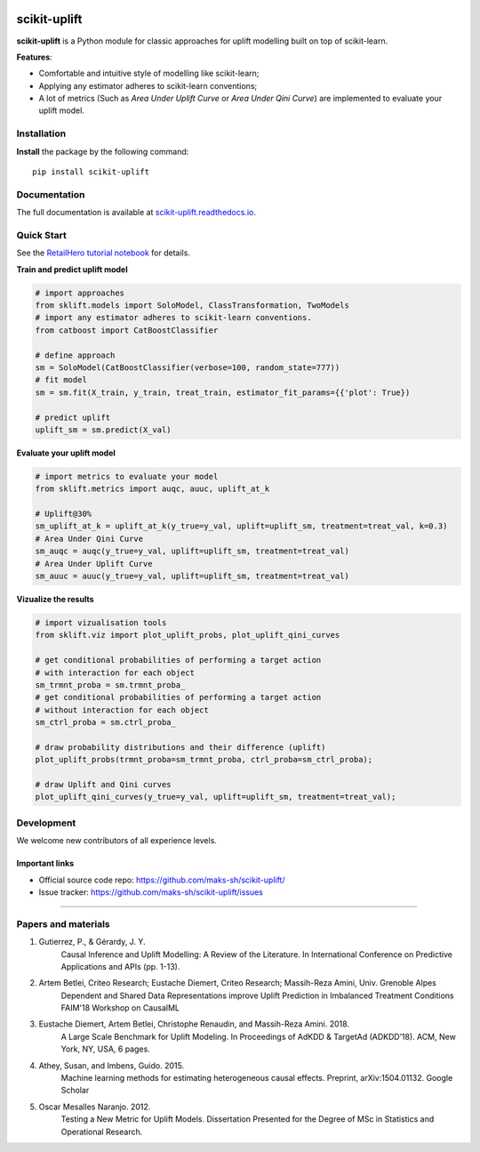 .. -*- mode: rst -*-

|Python36|_ |PyPi|_ |Docs|_

.. |Python36| image:: https://img.shields.io/badge/python-3.6-blue.svg
.. _Python36: https://badge.fury.io/py/scikit-uplift

.. |PyPi| image:: https://badge.fury.io/py/scikit-uplift.svg
.. _PyPi: https://badge.fury.io/py/scikit-uplift

.. |Docs| image:: https://readthedocs.org/projects/scikit-uplift/badge/?version=latest
.. _Docs: https://scikit-uplift.readthedocs.io/en/latest/

.. _RetailHero tutorial notebook: https://github.com/maks-sh/scikit-uplift/blob/master/notebooks/RetailHero.ipynb
.. _scikit-uplift.readthedocs.io: https://scikit-uplift.readthedocs.io/en/latest/

.. class:: center
.. figure:: ./docs/_static/sklift-logo.png
    :alt: sklift-logo
    :width: 256px
    :height: 256px

scikit-uplift
===============

**scikit-uplift** is a Python module for classic approaches for uplift modelling built on top of scikit-learn.

**Features**:

* Comfortable and intuitive style of modelling like scikit-learn;

* Applying any estimator adheres to scikit-learn conventions;

* A lot of metrics (Such as *Area Under Uplift Curve* or *Area Under Qini Curve*) are implemented to evaluate your uplift model.

Installation
-------------

**Install** the package by the following command::

    pip install scikit-uplift

Documentation
--------------

The full documentation is available at `scikit-uplift.readthedocs.io`_.

Quick Start
-----------

See the `RetailHero tutorial notebook`_ for details.

**Train and predict uplift model**

.. code-block:: python

    # import approaches
    from sklift.models import SoloModel, ClassTransformation, TwoModels
    # import any estimator adheres to scikit-learn conventions.
    from catboost import CatBoostClassifier

    # define approach
    sm = SoloModel(CatBoostClassifier(verbose=100, random_state=777))
    # fit model
    sm = sm.fit(X_train, y_train, treat_train, estimator_fit_params={{'plot': True})

    # predict uplift
    uplift_sm = sm.predict(X_val)

**Evaluate your uplift model**

.. code-block:: python

    # import metrics to evaluate your model
    from sklift.metrics import auqc, auuc, uplift_at_k

    # Uplift@30%
    sm_uplift_at_k = uplift_at_k(y_true=y_val, uplift=uplift_sm, treatment=treat_val, k=0.3)
    # Area Under Qini Curve
    sm_auqc = auqc(y_true=y_val, uplift=uplift_sm, treatment=treat_val)
    # Area Under Uplift Curve
    sm_auuc = auuc(y_true=y_val, uplift=uplift_sm, treatment=treat_val)

**Vizualize the results**

.. code-block:: python

    # import vizualisation tools
    from sklift.viz import plot_uplift_probs, plot_uplift_qini_curves

    # get conditional probabilities of performing a target action
    # with interaction for each object
    sm_trmnt_proba = sm.trmnt_proba_
    # get conditional probabilities of performing a target action
    # without interaction for each object
    sm_ctrl_proba = sm.ctrl_proba_

    # draw probability distributions and their difference (uplift)
    plot_uplift_probs(trmnt_proba=sm_trmnt_proba, ctrl_proba=sm_ctrl_proba);

    # draw Uplift and Qini curves
    plot_uplift_qini_curves(y_true=y_val, uplift=uplift_sm, treatment=treat_val);

.. class:: center
.. figure:: https://github.com/maks-sh/scikit-uplift/raw/master/notebooks/imgs/readme_img1.png
    :alt: Probabilities Histogram, Uplift anf Qini curves



Development
-----------

We welcome new contributors of all experience levels.

Important links
~~~~~~~~~~~~~~~

- Official source code repo: https://github.com/maks-sh/scikit-uplift/
- Issue tracker: https://github.com/maks-sh/scikit-uplift/issues


===============

Papers and materials
---------------------
1. Gutierrez, P., & Gérardy, J. Y.
	Causal Inference and Uplift Modelling: A Review of the Literature. In International Conference on 	Predictive Applications and APIs (pp. 1-13).

2. Artem Betlei, Criteo Research; Eustache Diemert, Criteo Research; Massih-Reza Amini, Univ. Grenoble Alpes
	Dependent and Shared Data Representations improve Uplift Prediction in Imbalanced Treatment Conditions
	FAIM'18 Workshop on CausalML

3. Eustache Diemert, Artem Betlei, Christophe Renaudin, and Massih-Reza Amini. 2018.
    A Large Scale Benchmark for Uplift Modeling.
    In Proceedings of AdKDD & TargetAd (ADKDD’18). ACM, New York, NY, USA, 6 pages.

4. Athey, Susan, and Imbens, Guido. 2015.
    Machine learning methods for estimating heterogeneous causal effects.
    Preprint, arXiv:1504.01132. Google Scholar

5. Oscar Mesalles Naranjo. 2012.
    Testing a New Metric for Uplift Models.
    Dissertation Presented for the Degree of MSc in Statistics and Operational Research.